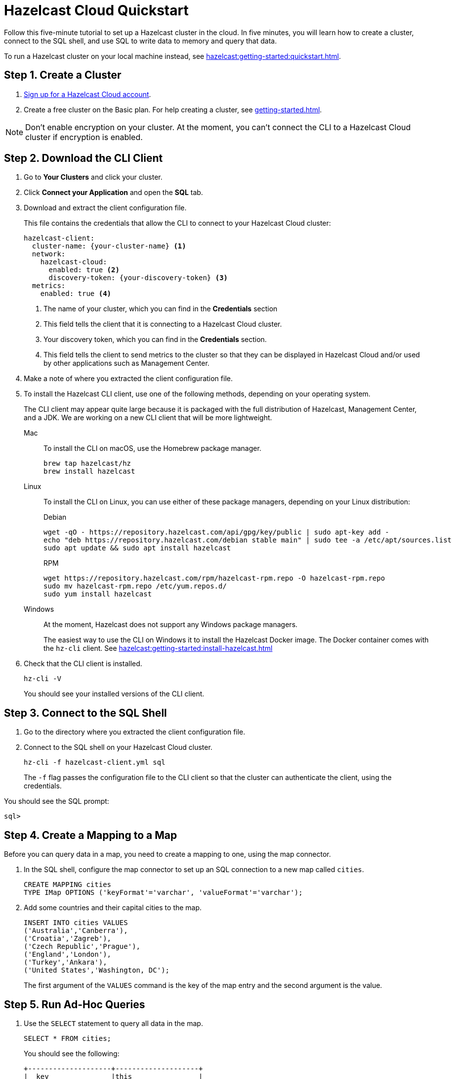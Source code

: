 = Hazelcast Cloud Quickstart
:description: Follow this five-minute tutorial to set up a Hazelcast cluster in the cloud. In five minutes, you will learn how to create a cluster, connect to the SQL shell, and use SQL to write data to memory and query that data.

{description}

To run a Hazelcast cluster on your local machine instead, see xref:hazelcast:getting-started:quickstart.adoc[].

++++
<script type="application/ld+json">
{
"@context": "http://schema.org",
"@type": "HowTo",
"name": "Hazelcast Cloud Quickstart",
"description": "Follow this five-minute tutorial to set up a Hazelcast cluster in the cloud. In five minutes, you will learn how to create a cluster, connect to the SQL shell, and use SQL to write data to memory and query that data.",
"totalTime": "PT5M",
"step":[
    {
        "@type": "HowToStep",
        "text": "Create a Cluster."
    },
    {
        "@type": "HowToStep",
        "text": "Download the CLI Client."
    }, {
        "@type": "HowToStep",
        "text": "Connect to the SQL shell."
    }, {
        "@type": "HowToStep",
        "text": "Create a Mapping."
    }, {
        "@type": "HowToStep",
        "text": "Run Queries."
    }]
}
</script>
++++

== Step 1. Create a Cluster

. link:https://cloud.hazelcast.com/sign-up[Sign up for a Hazelcast Cloud account].

. Create a free cluster on the Basic plan. For help creating a cluster, see xref:getting-started.adoc[].

NOTE: Don't enable encryption on your cluster. At the moment, you can't connect the CLI to a Hazelcast Cloud cluster if encryption is enabled.

== Step 2. Download the CLI Client

. Go to *Your Clusters* and click your cluster.

. Click *Connect your Application* and open the *SQL* tab.

. Download and extract the client configuration file.
+
This file contains the credentials that allow the CLI to connect to your Hazelcast Cloud cluster:
+
```
hazelcast-client:
  cluster-name: {your-cluster-name} <1>
  network:
    hazelcast-cloud:
      enabled: true <2>
      discovery-token: {your-discovery-token} <3>
  metrics:
    enabled: true <4>
```
+
<1> The name of your cluster, which you can find in the *Credentials* section
<2> This field tells the client that it is connecting to a Hazelcast Cloud cluster.
<3> Your discovery token, which you can find in the *Credentials* section.
<4> This field tells the client to send metrics to the cluster so that they can be displayed in Hazelcast Cloud and/or used by other applications such as Management Center.

. Make a note of where you extracted the client configuration file.

. To install the Hazelcast CLI client, use one of the following methods, depending on your operating system.
+
The CLI client may appear quite large because it is packaged with the full distribution of Hazelcast, Management Center, and a JDK. We are working on a new CLI client that will be more lightweight.
+
[tabs] 
==== 
Mac:: 
+ 
--

To install the CLI on macOS, use the Homebrew package manager.

[source,bash]
----
brew tap hazelcast/hz
brew install hazelcast
----
--

Linux::
+
--

To install the CLI on Linux, you can use either of these package managers, depending on your Linux distribution:

.Debian
[source,shell]
----
wget -qO - https://repository.hazelcast.com/api/gpg/key/public | sudo apt-key add -
echo "deb https://repository.hazelcast.com/debian stable main" | sudo tee -a /etc/apt/sources.list
sudo apt update && sudo apt install hazelcast
----

.RPM
[source,shell]
----
wget https://repository.hazelcast.com/rpm/hazelcast-rpm.repo -O hazelcast-rpm.repo
sudo mv hazelcast-rpm.repo /etc/yum.repos.d/
sudo yum install hazelcast
----
--
Windows::
+
--
At the moment, Hazelcast does not support any Windows package managers.

The easiest way to use the CLI on Windows it to install the Hazelcast Docker image. The Docker container comes with the `hz-cli` client. See xref:hazelcast:getting-started:install-hazelcast.adoc[]
--
====

. Check that the CLI client is installed.
+
[source,shell]
----
hz-cli -V
----
+
You should see your installed versions of the CLI client.

== Step 3. Connect to the SQL Shell

. Go to the directory where you extracted the client configuration file.

. Connect to the SQL shell on your Hazelcast Cloud cluster.
+
```bash
hz-cli -f hazelcast-client.yml sql
```
+
The `-f` flag passes the configuration file to the CLI client so that the cluster can authenticate the client, using the credentials.

You should see the SQL prompt:

```
sql>
```

== Step 4. Create a Mapping to a Map

Before you can query data in a map, you need to create a mapping to one, using the map connector.

. In the SQL shell, configure the map connector to set up an SQL connection to a new map called `cities`.
+
[source,sql]
----
CREATE MAPPING cities
TYPE IMap OPTIONS ('keyFormat'='varchar', 'valueFormat'='varchar');
----

. Add some countries and their capital cities to the map.
+
[source,sql]
----
INSERT INTO cities VALUES
('Australia','Canberra'),
('Croatia','Zagreb'),
('Czech Republic','Prague'),
('England','London'),
('Turkey','Ankara'),
('United States','Washington, DC');
----
+
The first argument of the `VALUES` command is the key of the map entry and the second argument is the value.

== Step 5. Run Ad-Hoc Queries

. Use the `SELECT` statement to query all data in the map.
+
[source,sql]
----
SELECT * FROM cities;
----
+
You should see the following:
+
[source,shell]
----
+--------------------+--------------------+
|__key               |this                |
+--------------------+--------------------+
|England             |London              |
|United States       |Washington, DC      |
|Czech Republic      |Prague              |
|Turkey              |Ankara              |
|Croatia             |Zagreb              |
|Australia           |Canberra            |
+--------------------+--------------------+
----

. Query only the countries by filtering on the `__key` column.
+
[source,sql]
----
SELECT __key FROM cities;
----
+
```
+--------------------+
|__key               |
+--------------------+
|England             |
|United States       |
|Czech Republic      |
|Turkey              |
|Croatia             |
|Australia           |
+--------------------+
```

. Query only the cities by filtering on the `this` column.
+
[source,sql]
----
SELECT this FROM cities;
----
+
```
+--------------------+
|this                |
+--------------------+
|London              |
|Washington, DC      |
|Prague              |
|Ankara              |
|Zagreb              |
|Canberra            |
+--------------------+
```

. Give your query results more context by adding an alias to the `__key` and `this` columns.
+
NOTE: This clause does not rename the column in the table.
+
[source,sql]
----
SELECT __key AS countries, this AS cities
FROM cities;
----
+
```
+--------------------+--------------------+
|countries           |cities              |
+--------------------+--------------------+
|England             |London              |
|United States       |Washington, DC      |
|Czech Republic      |Prague              |
|Turkey              |Ankara              |
|Croatia             |Zagreb              |
|Australia           |Canberra            |
+--------------------+--------------------+
```

. Use a filter to display only countries where the name of the capital city is at least 8 characters long.
+
[source,sql]
----
SELECT __key AS countries FROM cities WHERE LENGTH(this) >= 8;
----
+
```
+--------------------+
|countries           |
+--------------------+
|United States       |
|Australia           |
+--------------------+
```

. Use another filter to display only countries beginning with the letter C where the name of the capital city is at least 6 characters long.
+
[source,sql]
----
SELECT __key AS countries
FROM cities
WHERE LENGTH(this) >= 6 AND __key LIKE 'C%';
----
+
```
+--------------------+
|countries           |
+--------------------+
|Czech Republic      |
|Croatia             |
+--------------------+
```

. Configure the map connector to create a new map table called `population2020`.
+
[source,sql]
----
CREATE MAPPING population2020
TYPE IMap OPTIONS ('keyFormat'='varchar', 'valueFormat'='int');
----

. Add the 2020 populations of the following cities.
+
[source,sql]
----
INSERT INTO population2020 VALUES
('Canberra', 354644),
('Zagreb', 804200),
('Prague', 1227332),
('London', 8174100),
('Ankara', 4890893),
('Washington, DC', 601723);
----

. Use the `JOIN` clause to merge results from the `cities` and `population2020` tables so you can see which countries had the most populated captial cities in 2020.
+
[source,sql]
---- 
SELECT cities.__key AS country, cities.this AS city, population2020.this AS population
FROM cities
JOIN population2020
ON cities.this = population2020.__key;
----
+
```
+--------------------+--------------------+------------+
|country             |city                |  population|
+--------------------+--------------------+------------+
|England             |London              |     8174100|
|United States       |Washington, DC      |      601723|
|Czech Republic      |Prague              |     1227332|
|Croatia             |Zagreb              |      804200|
|Australia           |Canberra            |      354644|
+--------------------+--------------------+------------+
```

. Use the `ORDER BY` clause to order the results alphabetically by country.
+
[source,sql]
----
SELECT cities.__key AS country, cities.this AS city, population2020.this AS population
FROM cities
JOIN population2020
ON cities.this = population2020.__key
ORDER BY cities.__key;
----
+
```
+--------------------+--------------------+------------+
|country             |city                |  population|
+--------------------+--------------------+------------+
|Australia           |Canberra            |      354644|
|Croatia             |Zagreb              |      804200|
|Czech Republic      |Prague              |     1227332|
|England             |London              |     8174100|
|United States       |Washington, DC      |      601723|
+--------------------+--------------------+------------+
```

. Use the `SUM()` function to find the total population of all the cities in 2020.
+
[source,sql]
----
SELECT SUM(population2020.this) AS total_population
FROM population2020;
----
+  
You should see the following:
+
```
+--------------------+
|    total_population|
+--------------------+
|            16052892|
+--------------------+
```

. Filter for cities that had a population of more than 1,000,000 in 2020.
+
[source,sql]
----
SELECT population2020.__key AS large_cities
FROM population2020
GROUP BY population2020.__key HAVING SUM(population2020.this) > 1000000;
----
+
```
+--------------------+
|large_cities        |
+--------------------+
|Prague              |
|London              |
|Ankara              |
+--------------------+
```
+
The `HAVING` clause allows you to filter aggregations like you would with the `WHERE` clause for non-aggregated queries.

== Next Steps

Build an application with one of our clients:

- xref:java-client.adoc[Java]
- xref:nodejs-client.adoc[Node.js] 
- xref:net-client.adoc[.NET]
- xref:python-client.adoc[Python]
- xref:go-client.adoc[Go]

Find out more about the statements used in this tutorial:

- xref:hazelcast:sql:create-mapping.adoc[]
- xref:hazelcast:sql:select.adoc[]
- xref:hazelcast:sql:expressions.adoc[].

Explore xref:hazelcast:sql:sql-statements.adoc[all available SQL statements].